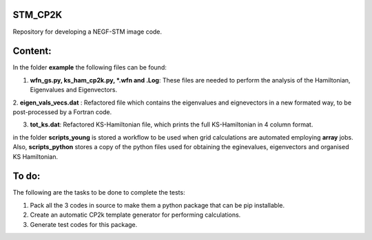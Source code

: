 STM_CP2K
============

Repository for developing a NEGF-STM image code.

Content:
==========

In the folder **example** the following files can be found:

1. **wfn_gs.py, ks_ham_cp2k.py, *.wfn and .Log**: These files are needed to perform the analysis of the Hamiltonian, Eigenvalues and Eigenvectors.

2. **eigen_vals_vecs.dat** : Refactored file which contains the eigenvalues and eignevectors in a new formated way, to be post-processed by a Fortran 
code.

3. **tot_ks.dat**: Refactored KS-Hamiltonian file, which prints the full KS-Hamiltonian in 4 column format.

in the folder **scripts_young** is stored a workflow to be used when grid calculations are automated employing **array** jobs. Also, **scripts_python** 
stores a copy of the python files used for obtaining the eginevalues, eigenvectors and organised KS Hamiltonian.



To do:
=========

The following are the tasks to be done to complete the tests:

1. Pack all the 3 codes in source to make them a python package that can be pip installable. 

2. Create an automatic CP2k template generator for performing calculations.

3. Generate test codes for this package.
                                         

